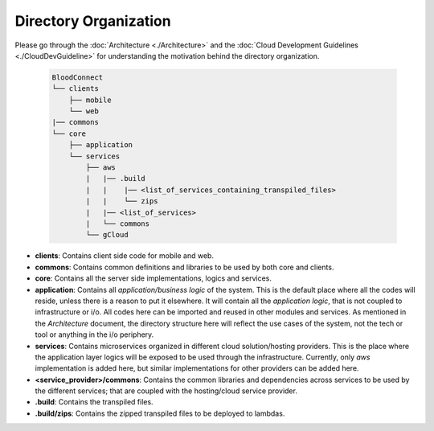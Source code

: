 ======================
Directory Organization
======================

Please go through the :doc:`Architecture <./Architecture>` and the :doc:`Cloud Development Guidelines <./CloudDevGuideline>` for understanding the motivation behind the directory organization.

 .. code-block:: text

    BloodConnect
    └── clients
        ├── mobile
        └── web
    |── commons
    └── core
        ├── application
        └── services
            ├── aws
            |   |── .build
            |   |    |── <list_of_services_containing_transpiled_files>
            |   |    └── zips
            |   |── <list_of_services>
            |   └── commons
            └── gCloud

- **clients**: Contains client side code for mobile and web.
- **commons**: Contains common definitions and libraries to be used by both core and clients.
- **core**: Contains all the server side implementations, logics and services.
- **application**: Contains all *application/business logic* of the system. This is the default place where all the codes will reside, unless there is a reason to put it elsewhere. It will contain all the *application logic*, that is not coupled to infrastructure or i/o. All codes here can be imported and reused in other modules and services. As mentioned in the `Architecture` document, the directory structure here will reflect the use cases of the system, not the tech or tool or anything in the i/o periphery.
- **services**: Contains microservices organized in different cloud solution/hosting providers. This is the place where the application layer logics will be exposed to be used through the infrastructure. Currently, only `aws` implementation is added here, but similar implementations for other providers can be added here.
- **<service_provider>/commons**: Contains the common libraries and dependencies across services to be used by the different services; that are coupled with the hosting/cloud service provider.
- **.build**: Contains the transpiled files.
- **.build/zips**: Contains the zipped transpiled files to be deployed to lambdas.